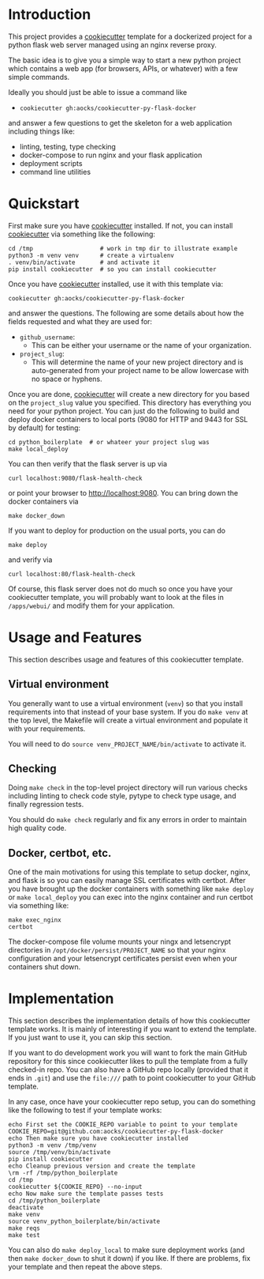 
* Introduction

This project provides a [[https://github.com/cookiecutter/cookiecutter][cookiecutter]] template for a dockerized project
for a python flask web server managed using an nginx reverse proxy.

The basic idea is to give you a simple way to start a new python
project which contains a web app (for browsers, APIs, or whatever)
with a few simple commands.

Ideally you should just be able to issue a command like

- =cookiecutter gh:aocks/cookiecutter-py-flask-docker=

and answer a few questions to get the skeleton for a web application
including things like:

- linting, testing, type checking
- docker-compose to run nginx and your flask application
- deployment scripts
- command line utilities

* Quickstart

First make sure you have [[https://github.com/cookiecutter/cookiecutter][cookiecutter]] installed. If not, you can
install [[https://github.com/cookiecutter/cookiecutter][cookiecutter]] via something like the following:
#+NAME: cpfd-install-cookiecutter
#+BEGIN_SRC shell :session show-cpfd :exports code
cd /tmp                   # work in tmp dir to illustrate example
python3 -m venv venv      # create a virtualenv
. venv/bin/activate       # and activate it
pip install cookiecutter  # so you can install cookiecutter
#+END_SRC


Once you have [[https://github.com/cookiecutter/cookiecutter][cookiecutter]] installed, use it with this template via:
#+NAME: cpfd-run-cookiecutter
#+BEGIN_SRC shell :session show-cpfd :exports code
cookiecutter gh:aocks/cookiecutter-py-flask-docker  
#+END_SRC
and answer the questions. The following are some details about how the
fields requested and what they are used for:

- =github_username=:
  - This can be either your username or the name of your
    organization. 
- =project_slug=:
  - This will determine the name of your new project directory and is
    auto-generated from your project name to be allow lowercase with
    no space or hyphens.

Once you are done, [[https://github.com/cookiecutter/cookiecutter][cookiecutter]] will create a new directory for you
based on the =project_slug= value you specified. This directory has
everything you need for your python project. You can just do the
following to build and deploy docker containers to local ports (9080
for HTTP and 9443 for SSL by default) for testing:
#+NAME: cpfd-local-deploy
#+BEGIN_SRC shell :session show-cpfd
cd python_boilerplate  # or whateer your project slug was
make local_deploy
#+END_SRC

You can then verify that the flask server is up via
#+NAME: cpfd-flask-health-check
#+BEGIN_SRC shell :session show-cpfd
curl localhost:9080/flask-health-check
#+END_SRC
or point your browser to http://localhost:9080. You can bring down the
docker containers via
#+NAME: cpfd-down
#+BEGIN_SRC shell :session show-cpfd
make docker_down
#+END_SRC

If you want to deploy for production on the usual ports, you can do
#+NAME: cpfd-deploy
#+BEGIN_SRC shell :session show-cpfd
make deploy
#+END_SRC
and verify via
#+NAME: cpfd-flask-health-check-production
#+BEGIN_SRC shell :session show-cpfd
curl localhost:80/flask-health-check
#+END_SRC

Of course, this flask server does not do much so once you have your
cookiecutter template, you will probably want to look at the files in
=/apps/webui/= and modify them for your application.

* Usage and Features

This section describes usage and features of this cookiecutter
template.

** Virtual environment

You generally want to use a virtual environment (=venv=) so that you
install requirements into that instead of your base system. If you do
=make venv= at the top level, the Makefile will create a virtual
environment and populate it with your requirements.

You will need to do =source venv_PROJECT_NAME/bin/activate= to
activate it.

** Checking

Doing =make check= in the top-level project directory will run various
checks including linting to check code style, pytype to check type
usage, and finally regression tests.

You should do =make check= regularly and fix any errors in order to
maintain high quality code.

** Docker, certbot, etc.

One of the main motivations for using this template to setup docker,
nginx, and flask is so you can easily manage SSL certificates with
certbot. After you have brought up the docker containers with
something like =make deploy= or =make local_deploy= you can exec into
the nginx container and run certbot via something like:
#+BEGIN_SRC shell
make exec_nginx
certbot
#+END_SRC

The docker-compose file volume mounts your ningx and letsencrypt
directories in =/opt/docker/persist/PROJECT_NAME= so that your nginx
configuration and your letsencrypt certificates persist even when your
containers shut down.

* Implementation

This section describes the implementation details of how this
cookiecutter template works. It is mainly of interesting if you want
to extend the template. If you just want to use it, you can skip this
section.

If you want to do development work you will want to fork the main
GitHub repository for this since cookiecutter likes to pull the
template from a fully checked-in repo. You can also have a GitHub repo
locally (provided that it ends in =.git=) and use the =file:///= path
to point cookiecutter to your GitHub template.

In any case, once have your cookiecutter repo setup, you can do
something like the following to test if your template works:
#+BEGIN_SRC shell :session show-cpfd
echo First set the COOKIE_REPO variable to point to your template
COOKIE_REPO=git@github.com:aocks/cookiecutter-py-flask-docker
echo Then make sure you have cookiecutter installed
python3 -m venv /tmp/venv
source /tmp/venv/bin/activate
pip install cookiecutter
echo Cleanup previous version and create the template
\rm -rf /tmp/python_boilerplate
cd /tmp
cookiecutter ${COOKIE_REPO} --no-input
echo Now make sure the template passes tests
cd /tmp/python_boilerplate
deactivate
make venv
source venv_python_boilerplate/bin/activate
make reqs
make test
#+END_SRC

You can also do =make deploy_local= to make sure deployment works (and
then =make docker_down= to shut it down) if you like. If there are
problems, fix your template and then repeat the above steps.

